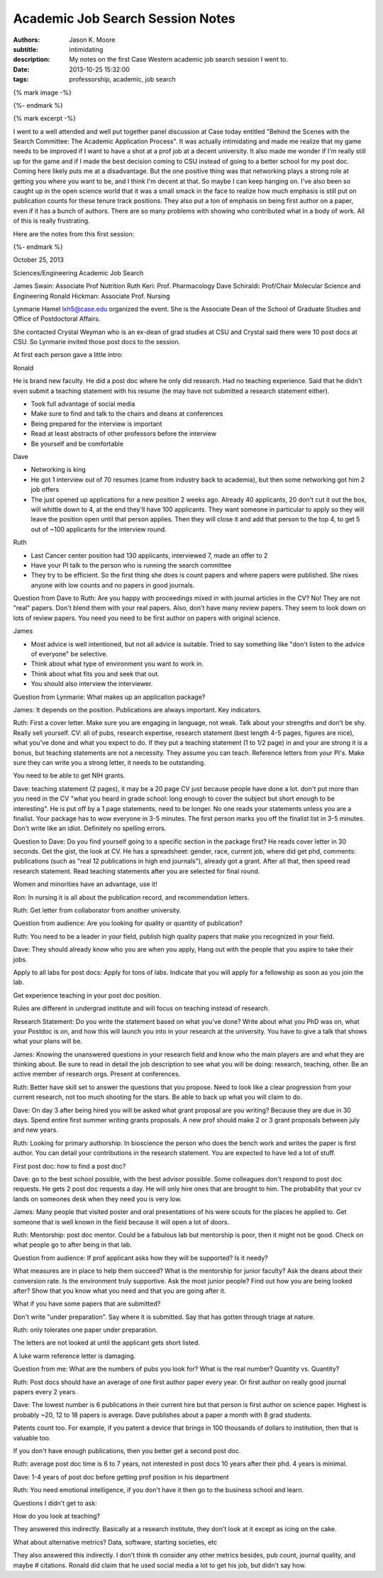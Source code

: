 =================================
Academic Job Search Session Notes
=================================

:authors: Jason K. Moore
:subtitle: intimidating
:description: My notes on the first Case Western academic job search session I went to.
:date: 2013-10-25 15:32:00
:tags: professorship, academic, job search

{% mark image -%}

{%- endmark %}

{% mark excerpt -%}

I went to a well attended and well put together panel discussion at Case today
entitled "Behind the Scenes with the Search Committee: The Academic Application
Process". It was actually intimidating and made me realize that my game needs
to be improved if I want to have a shot at a prof job at a decent university.
It also made me wonder if I'm really still up for the game and if I made the
best decision coming to CSU instead of going to a better school for my post
doc. Coming here likely puts me at a disadvantage. But the one positive thing
was that networking plays a strong role at getting you where you want to be,
and I think I'm decent at that. So maybe I can keep hanging on. I've also been
so caught up in the open science world that it was a small smack in the face to
realize how much emphasis is still put on publication counts for these tenure
track positions. They also put a ton of emphasis on being first author on a
paper, even if it has a bunch of authors. There are so many problems with
showing who contributed what in a body of work. All of this is really
frustrating.

Here are the notes from this first session:

{%- endmark %}

October 25, 2013

Sciences/Engineering Academic Job Search

James Swain: Associate Prof Nutrition
Ruth Keri: Prof. Pharmacology
Dave Schiraldi: Prof/Chair Molecular Science and Engineering
Ronald Hickman: Associate Prof. Nursing

Lynmarie Hamel lxh5@case.edu organized the event. She is the Associate Dean of
the School of Graduate Studies and Office of Postdoctoral Affairs.

She contacted Crystal Weyman who is an ex-dean of grad studies at CSU and
Crystal said there were 10 post docs at CSU. So Lynmarie invited those post
docs to the session.

At first each person gave a little intro:

Ronald

He is brand new faculty. He did a post doc where he only did research. Had no
teaching experience. Said that he didn't even submit a teaching statement with
his resume (he may have not submitted a research statement either).

- Took full advantage of social media
- Make sure to find and talk to the chairs and deans at conferences
- Being prepared for the interview is important
- Read at least abstracts of other professors before the interview
- Be yourself and be comfortable

Dave

- Networking is king
- He got 1 interview out of 70 resumes (came from industry back to academia),
  but then some networking got him 2 job offers
- The just opened up applications for a new position 2 weeks ago. Already 40
  applicants, 20 don't cut it out the box, will whittle down to 4, at the end
  they'll have 100 applicants. They want someone in particular to apply so they
  will leave the position open until that person applies. Then they will close
  it and add that person to the top 4, to get 5 out of ~100 applicants for the
  interview round.

Ruth

- Last Cancer center position had 130 applicants, interviewed 7, made an offer to 2
- Have your PI talk to the person who is running the search committee
- They try to be efficient. So the first thing she does is count papers and
  where papers were published. She nixes anyone with low counts and no papers
  in good journals.

Question from Dave to Ruth: Are you happy with proceedings mixed in with
journal articles in the CV? No! They are not "real" papers. Don't blend them
with your real papers. Also, don't have many review papers. They seem to look
down on lots of review papers. You need you need to be first author on papers
with original science.

James

- Most advice is well intentioned, but not all advice is suitable. Tried to say
  something like "don't listen to the advice of everyone" be selective.
- Think about what type of environment you want to work in.
- Think about what fits you and seek that out.
- You should also interview the interviewer.

Question from Lynmarie: What makes up an application package?

James: It depends on the position. Publications are always important. Key
indicators.

Ruth: First a cover letter. Make sure you are engaging in language, not weak.
Talk about your strengths and don't be shy. Really sell yourself. CV: all of
pubs, research expertise, research statement (best length 4-5 pages, figures
are nice), what you've done and what you expect to do. If they put a teaching
statement (1 to 1/2 page) in and your are strong it is a bonus, but teaching
statements are not a necessity. They assume you can teach. Reference letters
from your PI's. Make sure they can write you a strong letter, it needs to be
outstanding.

You need to be able to get NIH grants.

Dave: teaching statement (2 pages), it may be a 20 page CV just because people
have done a lot. don't put more than you need in the CV "what you heard in
grade school: long enough to cover the subject but short enough to be
interesting". He is put off by a 1 page statements, need to be longer. No one
reads your statements unless you are a finalist. Your package has to wow
everyone in 3-5 minutes.  The first person marks you off the finalist list in
3-5 minutes. Don't write like an idiot.  Definitely no spelling errors.

Question to Dave: Do you find yourself going to a specific section in the
package first? He reads cover letter in 30 seconds. Get the gist, the look at
CV. He has a spreadsheet: gender, race, current job, where did get phd,
comments: publications (such as "real 12 publications in high end journals"),
already got a grant. After all that, then speed read research statement. Read
teaching statements after you are selected for final round.

Women and minorities have an advantage, use it!

Ron: In nursing it is all about the publication record, and recommendation
letters.

Ruth: Get letter from collaborator from another university.

Question from audience: Are you looking for quality or quantity of publication?

Ruth: You need to be a leader in your field, publish high quality papers that
make you recognized in your field.

Dave: They should already know who you are when you apply, Hang out with the people
that you aspire to take their jobs.

Apply to all labs for post docs: Apply for tons of labs. Indicate that you
will apply for a fellowship as soon as you join the lab.

Get experience teaching in your post doc position.

Rules are different in undergrad institute and will focus on teaching instead
of research.

Research Statement: Do you write the statement based on what you've done?
Write about what you PhD was on, what your Postdoc is on, and how this will
launch you into in your research at the university. You have to give a talk
that shows what your plans will be.

James: Knowing the unanswered questions in your research field and know who the
main players are and what they are thinking about. Be sure to read in detail
the job description to see what you will be doing: research, teaching, other.
Be an active member of research orgs. Present at conferences.

Ruth: Better have skill set to answer the questions that you propose. Need to
look like a clear progression from your current research, not too much shooting
for the stars. Be able to back up what you will claim to do.

Dave: On day 3 after being hired you will be asked what grant proposal are you
writing? Because they are due in 30 days. Spend entire first summer writing
grants proposals. A new prof should make 2 or 3 grant proposals between july
and new years.

Ruth: Looking for primary authorship: In bioscience the person who does the
bench work and writes the paper is first author. You can detail your
contributions in the research statement. You are expected to have led a lot of
stuff.

First post doc: how to find a post doc?

Dave: go to the best school possible, with the best advisor possible. Some
colleagues don't respond to post doc requests.  He gets 2 post doc requests a
day. He will only hire ones that are brought to him. The probability that your
cv lands on someones desk when they need you is very low.

James: Many people that visited poster and oral presentations of his were
scouts for the places he applied to. Get someone that is well known in the
field because it will open a lot of doors.

Ruth: Mentorship: post doc mentor. Could be a fabulous lab but mentorship is poor, then
it might not be good. Check on what people go to after being in that lab.

Question from audience: If prof applicant asks how they will be supported? Is it needy?

What measures are in place to help them succeed? What is the mentorship for
junior faculty? Ask the deans about their conversion rate. Is the environment
truly supportive. Ask the most junior people? Find out how you are being looked
after? Show that you know what you need and that you are going after it.

What if you have some papers that are submitted?

Don't write "under preparation". Say where it is submitted. Say that has gotten
through triage at nature.

Ruth: only tolerates one paper under preparation.

The letters are not looked at until the applicant gets short listed.

A luke warm reference letter is damaging.

Question from me: What are the numbers of pubs you look for? What is the real
number? Quantity vs. Quantity?

Ruth: Post docs should have an average of one first author paper every year. Or
first author on really good journal papers every 2 years.

Dave: The lowest number is 6 publications in their current hire but that person
is first author on science paper. Highest is probably ~20,  12 to 18 papers is
average. Dave publishes about a paper a month with 8 grad students.

Patents count too. For example, if you patent a device  that brings in 100
thousands of dollars to institution, then that is valuable too.

If you don't have enough publications, then you better get a second post doc.

Ruth: average post doc time is 6 to 7 years, not interested in post docs 10
years after their phd. 4 years is minimal.

Dave: 1-4 years of post doc before getting prof position in his department

Ruth: You need emotional intelligence, if you don't have it then go to the
business school and learn.

Questions I didn't get to ask:

How do you look at teaching?

They answered this indirectly. Basically at a research institute, they don't
look at it except as icing on the cake.

What about alternative metrics? Data, software, starting societies, etc

They also answered this indirectly. I don't think th consider any other metrics
besides, pub count, journal quality, and maybe # citations. Ronald did claim
that he used social media a lot to get his job, but didn't say how.
